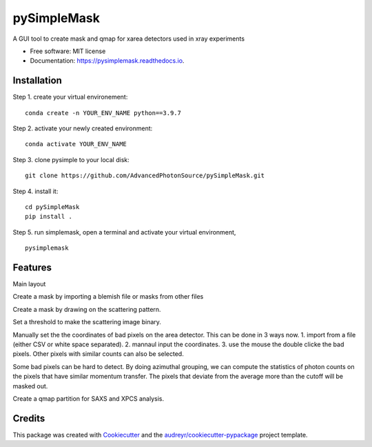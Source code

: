 ============
pySimpleMask
============


.. image:: https://img.shields.io/pypi/v/pysimplemask.svg
        :target: https://pypi.python.org/pypi/pysimplemask

.. image:: https://img.shields.io/travis/AZjk/pysimplemask.svg
        :target: https://travis-ci.com/AZjk/pysimplemask

.. image:: https://readthedocs.org/projects/pysimplemask/badge/?version=latest
        :target: https://pysimplemask.readthedocs.io/en/latest/?version=latest
        :alt: Documentation Status




A GUI tool to create mask and qmap for xarea detectors used in xray experiments


* Free software: MIT license
* Documentation: https://pysimplemask.readthedocs.io.

Installation
--------
Step 1. create your virtual environement::

    conda create -n YOUR_ENV_NAME python==3.9.7
    
Step 2. activate your newly created environment::

    conda activate YOUR_ENV_NAME

Step 3. clone pysimple to your local disk::
    
    git clone https://github.com/AdvancedPhotonSource/pySimpleMask.git
    
Step 4. install it::
    
    cd pySimpleMask
    pip install .

Step 5. run simplemask, open a terminal and activate your virtual environment, ::
    
    pysimplemask


Features
--------
Main layout

.. image:: docs/figures/main.png

Create a mask by importing a blemish file or masks from other files

.. image:: docs/figures/mask_files.png

Create a mask by drawing on the scattering pattern.

.. image:: docs/figures/mask_draw.png

Set a threshold to make the scattering image binary.

.. image:: docs/figures/mask_binary.png

Manually set the the coordinates of bad pixels on the area detector. This can be done in 3 ways now. 1. import from a file (either CSV or white space separated). 2. mannaul input the coordinates. 3. use the mouse the double clicke the bad pixels. Other pixels with similar counts can also be selected.

.. image:: docs/figures/mask_manual.png

Some bad pixels can be hard to detect. By doing azimuthal grouping, we can compute the statistics of photon counts on the pixels that have similar momentum transfer. The pixels that deviate from the average more than the cutoff will be masked out.

.. image:: docs/figures/mask_outlier.png

Create a qmap partition for SAXS and XPCS analysis.

.. image:: docs/figures/qpartition.png

Credits
-------

This package was created with Cookiecutter_ and the `audreyr/cookiecutter-pypackage`_ project template.

.. _Cookiecutter: https://github.com/audreyr/cookiecutter
.. _`audreyr/cookiecutter-pypackage`: https://github.com/audreyr/cookiecutter-pypackage
